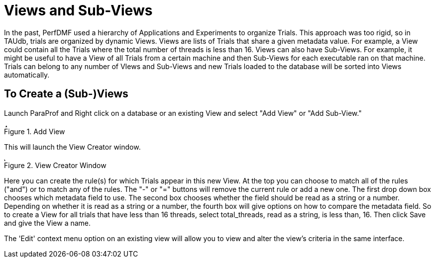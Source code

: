 [[paraprof-views]]
= Views and Sub-Views

In the past, PerfDMF used a hierarchy of Applications and Experiments to organize Trials. This approach was too rigid, so in TAUdb, trials are organized by dynamic Views. Views are lists of Trials that share a given metadata value. For example, a View could contain all the Trials where the total number of threads is less than 16. Views can also have Sub-Views. For example, it might be useful to have a View of all Trials from a certain machine and then Sub-Views for each executable ran on that machine. Trials can belong to any number of VIews and Sub-Views and new Trials loaded to the database will be sorted into Views automatically.

[[paraprof-createviews]]
== To Create a (Sub-)Views
Launch ParaProf and Right click on a database or an existing View and select "Add View" or "Add Sub-View."

.Add View
image::AddView.png[Add View,width="6in",align="center"]

This will launch the View Creator window.

.View Creator Window
image::ViewCreator.png[View Creator Window,width="6in",align="center"]

Here you can create the rule(s) for which Trials appear in this new View. At the top you can choose to match all of the rules ("and") or to match any of the rules. The "-" or "=" buttons will remove the current rule or add a new one. The first drop down box chooses which metadata field to use. The second box chooses whether the field should be read as a string or a number. Depending on whether it is read as a string or a number, the fourth box will give options on how to compare the metadata field. So to create a View for all trials that have less than 16 threads, select total_threads, read as a string, is less than, 16. Then click Save and give the View a name.

The 'Edit' context menu option on an existing view will allow you to view and alter the view's criteria in the same interface.

